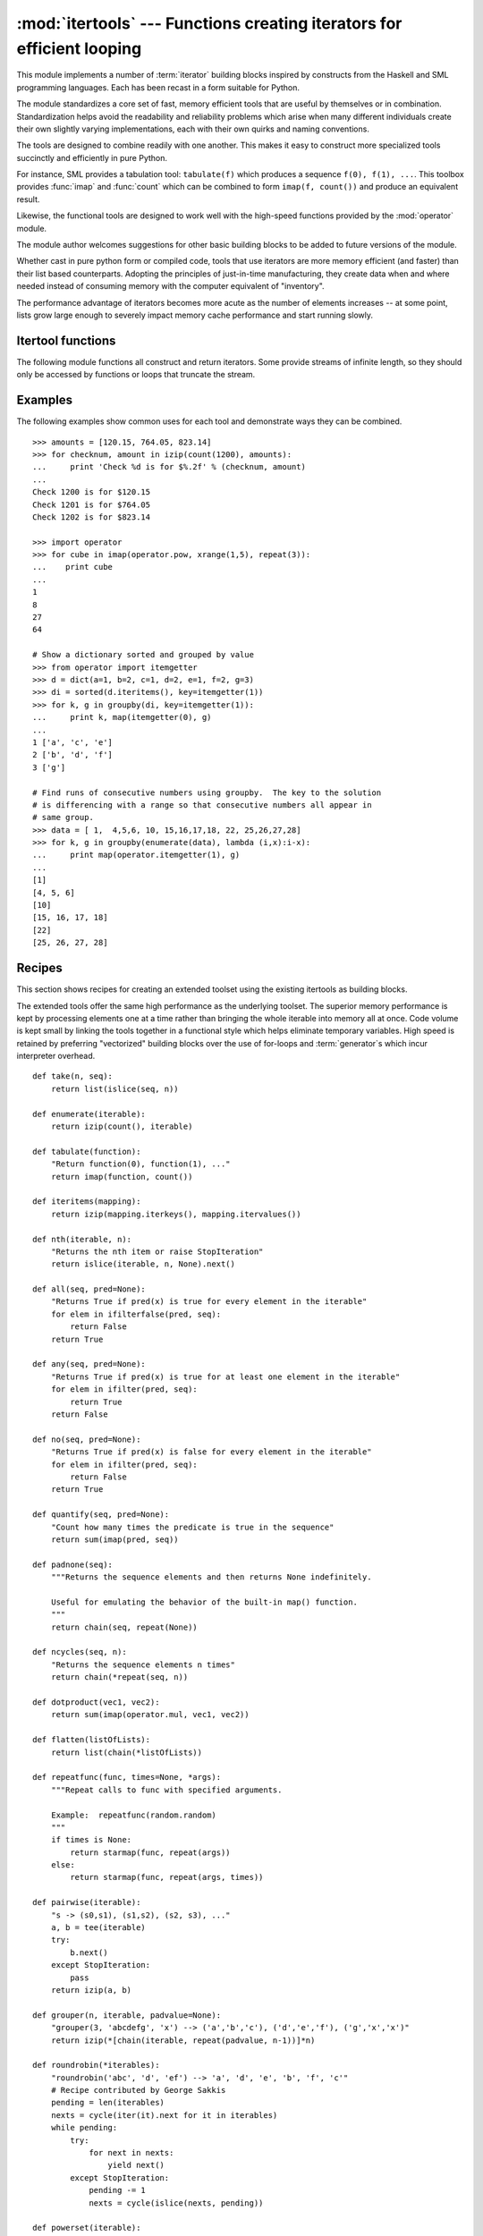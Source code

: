 
:mod:`itertools` --- Functions creating iterators for efficient looping
=======================================================================

.. module:: itertools
   :synopsis: Functions creating iterators for efficient looping.
.. moduleauthor:: Raymond Hettinger <python@rcn.com>
.. sectionauthor:: Raymond Hettinger <python@rcn.com>


.. versionadded:: 2.3

This module implements a number of :term:`iterator` building blocks inspired by
constructs from the Haskell and SML programming languages.  Each has been recast
in a form suitable for Python.

The module standardizes a core set of fast, memory efficient tools that are
useful by themselves or in combination.  Standardization helps avoid the
readability and reliability problems which arise when many different individuals
create their own slightly varying implementations, each with their own quirks
and naming conventions.

The tools are designed to combine readily with one another.  This makes it easy
to construct more specialized tools succinctly and efficiently in pure Python.

For instance, SML provides a tabulation tool: ``tabulate(f)`` which produces a
sequence ``f(0), f(1), ...``.  This toolbox provides :func:`imap` and
:func:`count` which can be combined to form ``imap(f, count())`` and produce an
equivalent result.

Likewise, the functional tools are designed to work well with the high-speed
functions provided by the :mod:`operator` module.

The module author welcomes suggestions for other basic building blocks to be
added to future versions of the module.

Whether cast in pure python form or compiled code, tools that use iterators are
more memory efficient (and faster) than their list based counterparts. Adopting
the principles of just-in-time manufacturing, they create data when and where
needed instead of consuming memory with the computer equivalent of "inventory".

The performance advantage of iterators becomes more acute as the number of
elements increases -- at some point, lists grow large enough to severely impact
memory cache performance and start running slowly.


.. seealso::

   The Standard ML Basis Library, `The Standard ML Basis Library
   <http://www.standardml.org/Basis/>`_.

   Haskell, A Purely Functional Language, `Definition of Haskell and the Standard
   Libraries <http://www.haskell.org/definition/>`_.


.. _itertools-functions:

Itertool functions
------------------

The following module functions all construct and return iterators. Some provide
streams of infinite length, so they should only be accessed by functions or
loops that truncate the stream.


.. function:: chain(*iterables)

   Make an iterator that returns elements from the first iterable until it is
   exhausted, then proceeds to the next iterable, until all of the iterables are
   exhausted.  Used for treating consecutive sequences as a single sequence.
   Equivalent to::

      def chain(*iterables):
          for it in iterables:
              for element in it:
                  yield element


.. function:: combinations(iterable, r)

   Return successive *r* length combinations of elements in the *iterable*.

   Combinations are emitted in a lexicographic sort order.  So, if the 
   input *iterable* is sorted, the combination tuples will be produced
   in sorted order.  

   Elements are treated as unique based on their position, not on their
   value.  So if the input elements are unique, there will be no repeat
   values within a single combination.

   Each result tuple is ordered to match the input order.  So, every
   combination is a subsequence of the input *iterable*.

   Example:  ``combinations(range(4), 3) --> (0,1,2), (0,1,3), (0,2,3), (1,2,3)``

   Equivalent to::

        def combinations(iterable, r):
            pool = tuple(iterable)
            if pool:
                n = len(pool)
                vec = range(r)
                yield tuple(pool[i] for i in vec)
                while 1:
                    for i in reversed(range(r)):
                        if vec[i] == i + n-r:
                            continue
                        vec[i] += 1
                        for j in range(i+1, r):
                            vec[j] = vec[j-1] + 1
                        yield tuple(pool[i] for i in vec)
                        break
                    else:
                        return

   .. versionadded:: 2.6

.. function:: count([n])

   Make an iterator that returns consecutive integers starting with *n*. If not
   specified *n* defaults to zero.   Often used as an argument to :func:`imap` to
   generate consecutive data points. Also, used with :func:`izip` to add sequence
   numbers.  Equivalent to::

      def count(n=0):
          while True:
              yield n
              n += 1


.. function:: cycle(iterable)

   Make an iterator returning elements from the iterable and saving a copy of each.
   When the iterable is exhausted, return elements from the saved copy.  Repeats
   indefinitely.  Equivalent to::

      def cycle(iterable):
          saved = []
          for element in iterable:
              yield element
              saved.append(element)
          while saved:
              for element in saved:
                    yield element

   Note, this member of the toolkit may require significant auxiliary storage
   (depending on the length of the iterable).


.. function:: dropwhile(predicate, iterable)

   Make an iterator that drops elements from the iterable as long as the predicate
   is true; afterwards, returns every element.  Note, the iterator does not produce
   *any* output until the predicate first becomes false, so it may have a lengthy
   start-up time.  Equivalent to::

      def dropwhile(predicate, iterable):
          iterable = iter(iterable)
          for x in iterable:
              if not predicate(x):
                  yield x
                  break
          for x in iterable:
              yield x


.. function:: groupby(iterable[, key])

   Make an iterator that returns consecutive keys and groups from the *iterable*.
   The *key* is a function computing a key value for each element.  If not
   specified or is ``None``, *key* defaults to an identity function and returns
   the element unchanged.  Generally, the iterable needs to already be sorted on
   the same key function.

   The operation of :func:`groupby` is similar to the ``uniq`` filter in Unix.  It
   generates a break or new group every time the value of the key function changes
   (which is why it is usually necessary to have sorted the data using the same key
   function).  That behavior differs from SQL's GROUP BY which aggregates common
   elements regardless of their input order.

   The returned group is itself an iterator that shares the underlying iterable
   with :func:`groupby`.  Because the source is shared, when the :func:`groupby`
   object is advanced, the previous group is no longer visible.  So, if that data
   is needed later, it should be stored as a list::

      groups = []
      uniquekeys = []
      data = sorted(data, key=keyfunc)
      for k, g in groupby(data, keyfunc):
          groups.append(list(g))      # Store group iterator as a list
          uniquekeys.append(k)

   :func:`groupby` is equivalent to::

      class groupby(object):
          def __init__(self, iterable, key=None):
              if key is None:
                  key = lambda x: x
              self.keyfunc = key
              self.it = iter(iterable)
              self.tgtkey = self.currkey = self.currvalue = object()
          def __iter__(self):
              return self
          def next(self):
              while self.currkey == self.tgtkey:
                  self.currvalue = self.it.next() # Exit on StopIteration
                  self.currkey = self.keyfunc(self.currvalue)
              self.tgtkey = self.currkey
              return (self.currkey, self._grouper(self.tgtkey))
          def _grouper(self, tgtkey):
              while self.currkey == tgtkey:
                  yield self.currvalue
                  self.currvalue = self.it.next() # Exit on StopIteration
                  self.currkey = self.keyfunc(self.currvalue)

   .. versionadded:: 2.4


.. function:: ifilter(predicate, iterable)

   Make an iterator that filters elements from iterable returning only those for
   which the predicate is ``True``. If *predicate* is ``None``, return the items
   that are true. Equivalent to::

      def ifilter(predicate, iterable):
          if predicate is None:
              predicate = bool
          for x in iterable:
              if predicate(x):
                  yield x


.. function:: ifilterfalse(predicate, iterable)

   Make an iterator that filters elements from iterable returning only those for
   which the predicate is ``False``. If *predicate* is ``None``, return the items
   that are false. Equivalent to::

      def ifilterfalse(predicate, iterable):
          if predicate is None:
              predicate = bool
          for x in iterable:
              if not predicate(x):
                  yield x


.. function:: imap(function, *iterables)

   Make an iterator that computes the function using arguments from each of the
   iterables.  If *function* is set to ``None``, then :func:`imap` returns the
   arguments as a tuple.  Like :func:`map` but stops when the shortest iterable is
   exhausted instead of filling in ``None`` for shorter iterables.  The reason for
   the difference is that infinite iterator arguments are typically an error for
   :func:`map` (because the output is fully evaluated) but represent a common and
   useful way of supplying arguments to :func:`imap`. Equivalent to::

      def imap(function, *iterables):
          iterables = map(iter, iterables)
          while True:
              args = [it.next() for it in iterables]
              if function is None:
                  yield tuple(args)
              else:
                  yield function(*args)


.. function:: islice(iterable, [start,] stop [, step])

   Make an iterator that returns selected elements from the iterable. If *start* is
   non-zero, then elements from the iterable are skipped until start is reached.
   Afterward, elements are returned consecutively unless *step* is set higher than
   one which results in items being skipped.  If *stop* is ``None``, then iteration
   continues until the iterator is exhausted, if at all; otherwise, it stops at the
   specified position.  Unlike regular slicing, :func:`islice` does not support
   negative values for *start*, *stop*, or *step*.  Can be used to extract related
   fields from data where the internal structure has been flattened (for example, a
   multi-line report may list a name field on every third line).  Equivalent to::

      def islice(iterable, *args):
          s = slice(*args)
          it = iter(xrange(s.start or 0, s.stop or sys.maxint, s.step or 1))
          nexti = it.next()
          for i, element in enumerate(iterable):
              if i == nexti:
                  yield element
                  nexti = it.next()          

   If *start* is ``None``, then iteration starts at zero. If *step* is ``None``,
   then the step defaults to one.

   .. versionchanged:: 2.5
      accept ``None`` values for default *start* and *step*.


.. function:: izip(*iterables)

   Make an iterator that aggregates elements from each of the iterables. Like
   :func:`zip` except that it returns an iterator instead of a list.  Used for
   lock-step iteration over several iterables at a time.  Equivalent to::

      def izip(*iterables):
          iterables = map(iter, iterables)
          while iterables:
              result = [it.next() for it in iterables]
              yield tuple(result)

   .. versionchanged:: 2.4
      When no iterables are specified, returns a zero length iterator instead of
      raising a :exc:`TypeError` exception.

   The left-to-right evaluation order of the iterables is guaranteed. This
   makes possible an idiom for clustering a data series into n-length groups
   using ``izip(*[iter(s)]*n)``.

   :func:`izip` should only be used with unequal length inputs when you don't
   care about trailing, unmatched values from the longer iterables.  If those
   values are important, use :func:`izip_longest` instead.


.. function:: izip_longest(*iterables[, fillvalue])

   Make an iterator that aggregates elements from each of the iterables. If the
   iterables are of uneven length, missing values are filled-in with *fillvalue*.
   Iteration continues until the longest iterable is exhausted.  Equivalent to::

      def izip_longest(*args, **kwds):
          fillvalue = kwds.get('fillvalue')
          def sentinel(counter = ([fillvalue]*(len(args)-1)).pop):
              yield counter()         # yields the fillvalue, or raises IndexError
          fillers = repeat(fillvalue)
          iters = [chain(it, sentinel(), fillers) for it in args]
          try:
              for tup in izip(*iters):
                  yield tup
          except IndexError:
              pass

   If one of the iterables is potentially infinite, then the :func:`izip_longest`
   function should be wrapped with something that limits the number of calls (for
   example :func:`islice` or :func:`takewhile`).

   .. versionadded:: 2.6

.. function:: product(*iterables)

   Cartesian product of input iterables.

   Equivalent to nested for-loops in a generator expression. For example,
   ``product(A, B)`` returns the same as ``((x,y) for x in A for y in B)``.

   The leftmost iterators are in the outermost for-loop, so the output tuples
   cycle in a manner similar to an odometer (with the rightmost element
   changing on every iteration).  This results in a lexicographic ordering
   so that if the inputs iterables are sorted, the product tuples are emitted
   in sorted order.

   Equivalent to the following except that the actual implementation does not
   build-up intermediate results in memory::

       def product(*args):
           pools = map(tuple, args)
           if pools:            
               result = [[]]
               for pool in pools:
                   result = [x+[y] for x in result for y in pool]
               for prod in result:
                   yield tuple(prod)

   .. versionadded:: 2.6

.. function:: repeat(object[, times])

   Make an iterator that returns *object* over and over again. Runs indefinitely
   unless the *times* argument is specified. Used as argument to :func:`imap` for
   invariant parameters to the called function.  Also used with :func:`izip` to
   create an invariant part of a tuple record.  Equivalent to::

      def repeat(object, times=None):
          if times is None:
              while True:
                  yield object
          else:
              for i in xrange(times):
                  yield object


.. function:: starmap(function, iterable)

   Make an iterator that computes the function using arguments obtained from
   the iterable.  Used instead of :func:`imap` when argument parameters are already
   grouped in tuples from a single iterable (the data has been "pre-zipped").  The
   difference between :func:`imap` and :func:`starmap` parallels the distinction
   between ``function(a,b)`` and ``function(*c)``. Equivalent to::

      def starmap(function, iterable):
          for args in iterable:
              yield function(*args)

   .. versionchanged:: 2.6
      Previously, :func:`starmap` required the function arguments to be tuples.
      Now, any iterable is allowed.

.. function:: takewhile(predicate, iterable)

   Make an iterator that returns elements from the iterable as long as the
   predicate is true.  Equivalent to::

      def takewhile(predicate, iterable):
          for x in iterable:
              if predicate(x):
                  yield x
              else:
                  break


.. function:: tee(iterable[, n=2])

   Return *n* independent iterators from a single iterable. The case where ``n==2``
   is equivalent to::

      def tee(iterable):
          def gen(next, data={}):
              for i in count():
                  if i in data:
                      yield data.pop(i)
                  else:
                      data[i] = next()
                      yield data[i]
          it = iter(iterable)
          return gen(it.next), gen(it.next)

   Note, once :func:`tee` has made a split, the original *iterable* should not be
   used anywhere else; otherwise, the *iterable* could get advanced without the tee
   objects being informed.

   Note, this member of the toolkit may require significant auxiliary storage
   (depending on how much temporary data needs to be stored). In general, if one
   iterator is going to use most or all of the data before the other iterator, it
   is faster to use :func:`list` instead of :func:`tee`.

   .. versionadded:: 2.4


.. _itertools-example:

Examples
--------

The following examples show common uses for each tool and demonstrate ways they
can be combined. ::

   >>> amounts = [120.15, 764.05, 823.14]
   >>> for checknum, amount in izip(count(1200), amounts):
   ...     print 'Check %d is for $%.2f' % (checknum, amount)
   ...
   Check 1200 is for $120.15
   Check 1201 is for $764.05
   Check 1202 is for $823.14

   >>> import operator
   >>> for cube in imap(operator.pow, xrange(1,5), repeat(3)):
   ...    print cube
   ...
   1
   8
   27
   64

   # Show a dictionary sorted and grouped by value
   >>> from operator import itemgetter
   >>> d = dict(a=1, b=2, c=1, d=2, e=1, f=2, g=3)
   >>> di = sorted(d.iteritems(), key=itemgetter(1))
   >>> for k, g in groupby(di, key=itemgetter(1)):
   ...     print k, map(itemgetter(0), g)
   ...
   1 ['a', 'c', 'e']
   2 ['b', 'd', 'f']
   3 ['g']

   # Find runs of consecutive numbers using groupby.  The key to the solution
   # is differencing with a range so that consecutive numbers all appear in
   # same group.
   >>> data = [ 1,  4,5,6, 10, 15,16,17,18, 22, 25,26,27,28]
   >>> for k, g in groupby(enumerate(data), lambda (i,x):i-x):
   ...     print map(operator.itemgetter(1), g)
   ... 
   [1]
   [4, 5, 6]
   [10]
   [15, 16, 17, 18]
   [22]
   [25, 26, 27, 28]



.. _itertools-recipes:

Recipes
-------

This section shows recipes for creating an extended toolset using the existing
itertools as building blocks.

The extended tools offer the same high performance as the underlying toolset.
The superior memory performance is kept by processing elements one at a time
rather than bringing the whole iterable into memory all at once. Code volume is
kept small by linking the tools together in a functional style which helps
eliminate temporary variables.  High speed is retained by preferring
"vectorized" building blocks over the use of for-loops and :term:`generator`\s
which incur interpreter overhead. ::

   def take(n, seq):
       return list(islice(seq, n))

   def enumerate(iterable):
       return izip(count(), iterable)

   def tabulate(function):
       "Return function(0), function(1), ..."
       return imap(function, count())

   def iteritems(mapping):
       return izip(mapping.iterkeys(), mapping.itervalues())

   def nth(iterable, n):
       "Returns the nth item or raise StopIteration"
       return islice(iterable, n, None).next()

   def all(seq, pred=None):
       "Returns True if pred(x) is true for every element in the iterable"
       for elem in ifilterfalse(pred, seq):
           return False
       return True

   def any(seq, pred=None):
       "Returns True if pred(x) is true for at least one element in the iterable"
       for elem in ifilter(pred, seq):
           return True
       return False

   def no(seq, pred=None):
       "Returns True if pred(x) is false for every element in the iterable"
       for elem in ifilter(pred, seq):
           return False
       return True

   def quantify(seq, pred=None):
       "Count how many times the predicate is true in the sequence"
       return sum(imap(pred, seq))

   def padnone(seq):
       """Returns the sequence elements and then returns None indefinitely.

       Useful for emulating the behavior of the built-in map() function.
       """
       return chain(seq, repeat(None))

   def ncycles(seq, n):
       "Returns the sequence elements n times"
       return chain(*repeat(seq, n))

   def dotproduct(vec1, vec2):
       return sum(imap(operator.mul, vec1, vec2))

   def flatten(listOfLists):
       return list(chain(*listOfLists))

   def repeatfunc(func, times=None, *args):
       """Repeat calls to func with specified arguments.

       Example:  repeatfunc(random.random)
       """
       if times is None:
           return starmap(func, repeat(args))
       else:
           return starmap(func, repeat(args, times))

   def pairwise(iterable):
       "s -> (s0,s1), (s1,s2), (s2, s3), ..."
       a, b = tee(iterable)
       try:
           b.next()
       except StopIteration:
           pass
       return izip(a, b)

   def grouper(n, iterable, padvalue=None):
       "grouper(3, 'abcdefg', 'x') --> ('a','b','c'), ('d','e','f'), ('g','x','x')"
       return izip(*[chain(iterable, repeat(padvalue, n-1))]*n)

   def roundrobin(*iterables):
       "roundrobin('abc', 'd', 'ef') --> 'a', 'd', 'e', 'b', 'f', 'c'"
       # Recipe contributed by George Sakkis
       pending = len(iterables)
       nexts = cycle(iter(it).next for it in iterables)
       while pending:
           try:
               for next in nexts:
                   yield next()
           except StopIteration:
               pending -= 1
               nexts = cycle(islice(nexts, pending))

   def powerset(iterable):
       "powerset('ab') --> set([]), set(['b']), set(['a']), set(['a', 'b'])"
       skip = object()
       for t in product(*izip(repeat(skip), iterable)):
           yield set(e for e in t if e is not skip)

